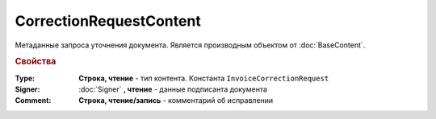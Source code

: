 ﻿CorrectionRequestContent
========================

Метаданные запроcа уточнения документа.
Является производным объектом от :doc:`BaseContent`.

.. rubric:: Свойства

:Type:
  **Строка, чтение** - тип контента. Константа ``InvoiceCorrectionRequest``

:Signer:
  :doc:`Signer` **, чтение** - данные подписанта документа

:Comment:
  **Cтрока, чтение/запись** - комментарий об исправлении
